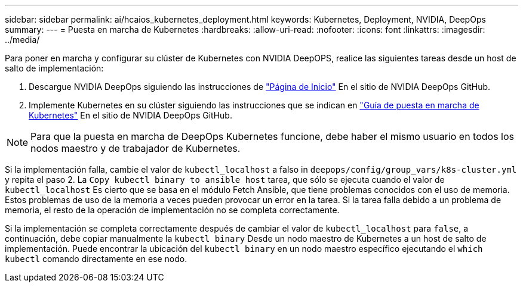 ---
sidebar: sidebar 
permalink: ai/hcaios_kubernetes_deployment.html 
keywords: Kubernetes, Deployment, NVIDIA, DeepOps 
summary:  
---
= Puesta en marcha de Kubernetes
:hardbreaks:
:allow-uri-read: 
:nofooter: 
:icons: font
:linkattrs: 
:imagesdir: ../media/


[role="lead"]
Para poner en marcha y configurar su clúster de Kubernetes con NVIDIA DeepOPS, realice las siguientes tareas desde un host de salto de implementación:

. Descargue NVIDIA DeepOps siguiendo las instrucciones de https://github.com/NVIDIA/deepops/blob/master/docs/getting-started.md["Página de Inicio"^] En el sitio de NVIDIA DeepOps GitHub.
. Implemente Kubernetes en su clúster siguiendo las instrucciones que se indican en https://github.com/NVIDIA/deepops/blob/master/docs/kubernetes-cluster.md["Guía de puesta en marcha de Kubernetes"^] En el sitio de NVIDIA DeepOps GitHub.



NOTE: Para que la puesta en marcha de DeepOps Kubernetes funcione, debe haber el mismo usuario en todos los nodos maestro y de trabajador de Kubernetes.

Si la implementación falla, cambie el valor de `kubectl_localhost` a falso in `deepops/config/group_vars/k8s-cluster.yml` y repita el paso 2. La `Copy kubectl binary to ansible host` tarea, que sólo se ejecuta cuando el valor de `kubectl_localhost` Es cierto que se basa en el módulo Fetch Ansible, que tiene problemas conocidos con el uso de memoria. Estos problemas de uso de la memoria a veces pueden provocar un error en la tarea. Si la tarea falla debido a un problema de memoria, el resto de la operación de implementación no se completa correctamente.

Si la implementación se completa correctamente después de cambiar el valor de `kubectl_localhost` para `false`, a continuación, debe copiar manualmente la `kubectl binary` Desde un nodo maestro de Kubernetes a un host de salto de implementación. Puede encontrar la ubicación del `kubectl binary` en un nodo maestro específico ejecutando el `which kubectl` comando directamente en ese nodo.
